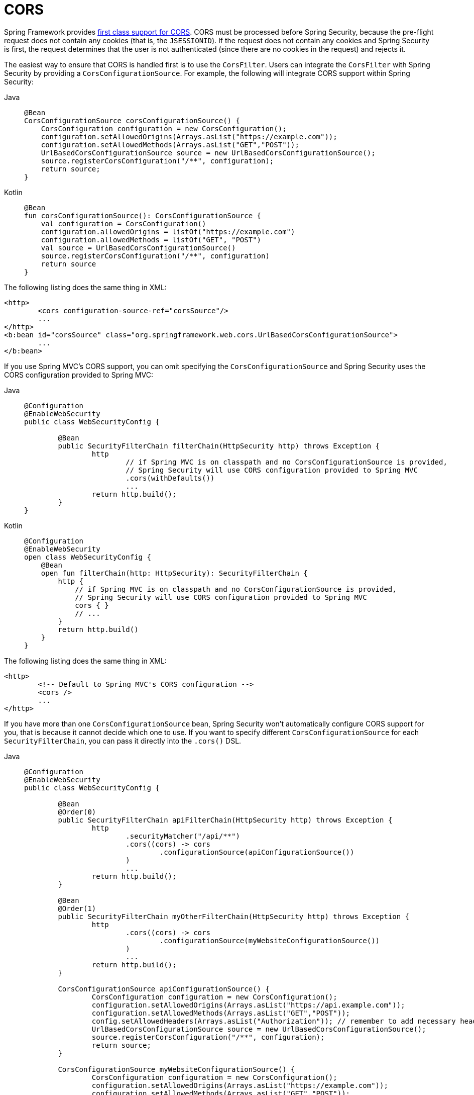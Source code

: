 [[cors]]
= CORS

Spring Framework provides https://docs.spring.io/spring/docs/current/spring-framework-reference/web.html#mvc-cors[first class support for CORS].
CORS must be processed before Spring Security, because the pre-flight request does not contain any cookies (that is, the `JSESSIONID`).
If the request does not contain any cookies and Spring Security is first, the request determines that the user is not authenticated (since there are no cookies in the request) and rejects it.

The easiest way to ensure that CORS is handled first is to use the `CorsFilter`.
Users can integrate the `CorsFilter` with Spring Security by providing a `CorsConfigurationSource`.
For example, the following will integrate CORS support within Spring Security:

[tabs]
======
Java::
+
[source,java,role="primary"]
----
@Bean
CorsConfigurationSource corsConfigurationSource() {
    CorsConfiguration configuration = new CorsConfiguration();
    configuration.setAllowedOrigins(Arrays.asList("https://example.com"));
    configuration.setAllowedMethods(Arrays.asList("GET","POST"));
    UrlBasedCorsConfigurationSource source = new UrlBasedCorsConfigurationSource();
    source.registerCorsConfiguration("/**", configuration);
    return source;
}
----

Kotlin::
+
[source,kotlin,role="secondary"]
----
@Bean
fun corsConfigurationSource(): CorsConfigurationSource {
    val configuration = CorsConfiguration()
    configuration.allowedOrigins = listOf("https://example.com")
    configuration.allowedMethods = listOf("GET", "POST")
    val source = UrlBasedCorsConfigurationSource()
    source.registerCorsConfiguration("/**", configuration)
    return source
}
----
======

The following listing does the same thing in XML:

[source,xml]
----
<http>
	<cors configuration-source-ref="corsSource"/>
	...
</http>
<b:bean id="corsSource" class="org.springframework.web.cors.UrlBasedCorsConfigurationSource">
	...
</b:bean>
----

If you use Spring MVC's CORS support, you can omit specifying the `CorsConfigurationSource` and Spring Security uses the CORS configuration provided to Spring MVC:

[tabs]
======
Java::
+
[source,java,role="primary"]
----
@Configuration
@EnableWebSecurity
public class WebSecurityConfig {

	@Bean
	public SecurityFilterChain filterChain(HttpSecurity http) throws Exception {
		http
			// if Spring MVC is on classpath and no CorsConfigurationSource is provided,
			// Spring Security will use CORS configuration provided to Spring MVC
			.cors(withDefaults())
			...
		return http.build();
	}
}
----

Kotlin::
+
[source,kotlin,role="secondary"]
----
@Configuration
@EnableWebSecurity
open class WebSecurityConfig {
    @Bean
    open fun filterChain(http: HttpSecurity): SecurityFilterChain {
        http {
            // if Spring MVC is on classpath and no CorsConfigurationSource is provided,
            // Spring Security will use CORS configuration provided to Spring MVC
            cors { }
            // ...
        }
        return http.build()
    }
}
----
======

The following listing does the same thing in XML:

[source,xml]
----
<http>
	<!-- Default to Spring MVC's CORS configuration -->
	<cors />
	...
</http>
----

If you have more than one `CorsConfigurationSource` bean, Spring Security won't automatically configure CORS support for you, that is because it cannot decide which one to use.
If you want to specify different `CorsConfigurationSource` for each `SecurityFilterChain`, you can pass it directly into the `.cors()` DSL.

[tabs]
======
Java::
+
[source,java,role="primary"]
----
@Configuration
@EnableWebSecurity
public class WebSecurityConfig {

	@Bean
	@Order(0)
	public SecurityFilterChain apiFilterChain(HttpSecurity http) throws Exception {
		http
			.securityMatcher("/api/**")
			.cors((cors) -> cors
				.configurationSource(apiConfigurationSource())
			)
			...
		return http.build();
	}

	@Bean
	@Order(1)
	public SecurityFilterChain myOtherFilterChain(HttpSecurity http) throws Exception {
		http
			.cors((cors) -> cors
				.configurationSource(myWebsiteConfigurationSource())
			)
			...
		return http.build();
	}

	CorsConfigurationSource apiConfigurationSource() {
		CorsConfiguration configuration = new CorsConfiguration();
		configuration.setAllowedOrigins(Arrays.asList("https://api.example.com"));
		configuration.setAllowedMethods(Arrays.asList("GET","POST"));
		config.setAllowedHeaders(Arrays.asList("Authorization")); // remember to add necessary headers, as headers like "Authorization" is not allowed be default
		UrlBasedCorsConfigurationSource source = new UrlBasedCorsConfigurationSource();
		source.registerCorsConfiguration("/**", configuration);
		return source;
	}

	CorsConfigurationSource myWebsiteConfigurationSource() {
		CorsConfiguration configuration = new CorsConfiguration();
		configuration.setAllowedOrigins(Arrays.asList("https://example.com"));
		configuration.setAllowedMethods(Arrays.asList("GET","POST"));
		UrlBasedCorsConfigurationSource source = new UrlBasedCorsConfigurationSource();
		source.registerCorsConfiguration("/**", configuration);
		return source;
	}

}
----

Kotlin::
+
[source,kotlin,role="secondary"]
----
@Bean
fun corsConfigurationSource(): CorsConfigurationSource {
    val configuration = CorsConfiguration()
    configuration.allowedOrigins = listOf("https://example.com")
    configuration.allowedMethods = listOf("GET", "POST")
    val source = UrlBasedCorsConfigurationSource()
    source.registerCorsConfiguration("/**", configuration)
    return source
}
----
======
